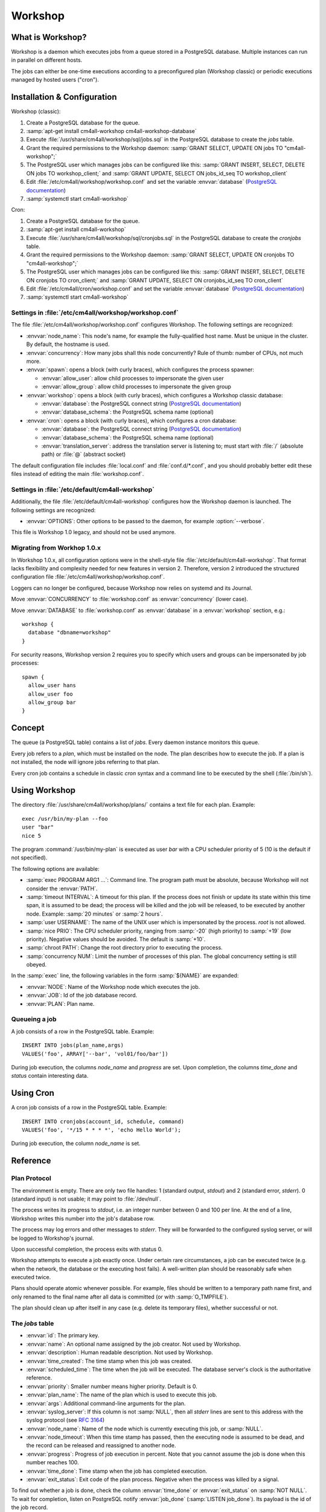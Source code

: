 Workshop
========

What is Workshop?
-----------------

Workshop is a daemon which executes jobs from a queue stored in a
PostgreSQL database.  Multiple instances can run in parallel on
different hosts.

The jobs can either be one-time executions according to a
preconfigured plan (Workshop classic) or periodic executions managed
by hosted users ("cron").


Installation & Configuration
----------------------------

Workshop (classic):

#. Create a PostgreSQL database for the queue.
#. :samp:`apt-get install cm4all-workshop cm4all-workshop-database`
#. Execute :file:`/usr/share/cm4all/workshop/sql/jobs.sql` in the
   PostgreSQL database to create the `jobs` table.
#. Grant the required permissions to the Workshop daemon: :samp:`GRANT
   SELECT, UPDATE ON jobs TO "cm4all-workshop";`
#. The PostgreSQL user which manages jobs can be configured like this:
   :samp:`GRANT INSERT, SELECT, DELETE ON jobs TO workshop_client;`
   and :samp:`GRANT UPDATE, SELECT ON jobs_id_seq TO workshop_client`
#. Edit :file:`/etc/cm4all/workshop/workshop.conf` and set the variable
   :envvar:`database` (`PostgreSQL documentation
   <https://www.postgresql.org/docs/9.6/static/libpq-connect.html#LIBPQ-CONNSTRING>`_)
#. :samp:`systemctl start cm4all-workshop`

Cron:

#. Create a PostgreSQL database for the queue.
#. :samp:`apt-get install cm4all-workshop`
#. Execute :file:`/usr/share/cm4all/workshop/sql/cronjobs.sql` in the
   PostgreSQL database to create the `cronjobs` table.
#. Grant the required permissions to the Workshop daemon: :samp:`GRANT
   SELECT, UPDATE ON cronjobs TO "cm4all-workshop";`
#. The PostgreSQL user which manages jobs can be configured like this:
   :samp:`GRANT INSERT, SELECT, DELETE ON cronjobs TO cron_client;` and
   :samp:`GRANT UPDATE, SELECT ON cronjobs_id_seq TO cron_client`
#. Edit :file:`/etc/cm4all/cron/workshop.conf` and set the variable
   :envvar:`database` (`PostgreSQL documentation
   <https://www.postgresql.org/docs/9.6/static/libpq-connect.html#LIBPQ-CONNSTRING>`_)
#. :samp:`systemctl start cm4all-workshop`

Settings in :file:`/etc/cm4all/workshop/workshop.conf`
^^^^^^^^^^^^^^^^^^^^^^^^^^^^^^^^^^^^^^^^^^^^^^^^^^^^^^

The file :file:`/etc/cm4all/workshop/workshop.conf` configures Workshop.
The following settings are recognized:

* :envvar:`node_name`: This node's name, for example the
  fully-qualified host name.  Must be unique in the cluster.  By
  default, the hostname is used.
* :envvar:`concurrency`: How many jobs shall this node concurrently?
  Rule of thumb: number of CPUs, not much more.
* :envvar:`spawn`: opens a block (with curly braces), which
  configures the process spawner:

  * :envvar:`allow_user`: allow child processes to impersonate the
    given user
  * :envvar:`allow_group`: allow child processes to impersonate the
    given group
* :envvar:`workshop`: opens a block (with curly braces), which
  configures a Workshop classic database:

  * :envvar:`database`: the PostgreSQL connect string (`PostgreSQL
    documentation
    <https://www.postgresql.org/docs/9.6/static/libpq-connect.html#LIBPQ-CONNSTRING>`_)
  * :envvar:`database_schema`: the PostgreSQL schema name (optional)
* :envvar:`cron`: opens a block (with curly braces), which
  configures a cron database:

  * :envvar:`database`: the PostgreSQL connect string (`PostgreSQL
    documentation
    <https://www.postgresql.org/docs/9.6/static/libpq-connect.html#LIBPQ-CONNSTRING>`_)
  * :envvar:`database_schema`: the PostgreSQL schema name (optional)
  * :envvar:`translation_server`: address the translation server is
    listening to; must start with :file:`/` (absolute path) or
    :file:`@` (abstract socket)

The default configuration file includes :file:`local.conf` and
:file:`conf.d/*.conf`, and you should probably better edit these files
instead of editing the main :file:`workshop.conf`.

Settings in :file:`/etc/default/cm4all-workshop`
^^^^^^^^^^^^^^^^^^^^^^^^^^^^^^^^^^^^^^^^^^^^^^^^

Additionally, the file :file:`/etc/default/cm4all-workshop` configures
how the Workshop daemon is launched.  The following settings are
recognized:

* :envvar:`OPTIONS`: Other options to be passed to the daemon, for
  example :option:`--verbose`.

This file is Workshop 1.0 legacy, and should not be used anymore.

Migrating from Workhop 1.0.x
^^^^^^^^^^^^^^^^^^^^^^^^^^^^

In Workshop 1.0.x, all configuration options were in the shell-style
file :file:`/etc/default/cm4all-workshop`.  That format lacks
flexibility and complexity needed for new features in version 2.
Therefore, version 2 introduced the structured configuration file
:file:`/etc/cm4all/workshop/workshop.conf`.

Loggers can no longer be configured, because Workshop now relies on
systemd and its Journal.

Move :envvar:`CONCURRENCY` to :file:`workshop.conf` as
:envvar:`concurrency` (lower case).

Move :envvar:`DATABASE` to :file:`workshop.conf` as :envvar:`database`
in a :envvar:`workshop` section, e.g.::

  workshop {
    database "dbname=workshop"
  }

For security reasons, Workshop version 2 requires you to specify which
users and groups can be impersonated by job processes::

  spawn {
    allow_user hans
    allow_user foo
    allow_group bar
  }


Concept
-------

The queue (a PostgreSQL table) contains a list of *jobs*.  Every
daemon instance monitors this queue.

Every job refers to a *plan*, which must be installed on the node.
The plan describes how to execute the job.  If a plan is not
installed, the node will ignore jobs referring to that plan.

Every cron job contains a schedule in classic `cron` syntax and a
command line to be executed by the shell (:file:`/bin/sh`).


Using Workshop
--------------

The directory :file:`/usr/share/cm4all/workshop/plans/` contains a
text file for each plan.  Example::

  exec /usr/bin/my-plan --foo
  user "bar"
  nice 5

The program :command:`/usr/bin/my-plan` is executed as user `bar` with
a CPU scheduler priority of 5 (10 is the default if not specified).

The following options are available:

* :samp:`exec PROGRAM ARG1 ...`: Command line.  The program path must
  be absolute, because Workshop will not consider the :envvar:`PATH`.

* :samp:`timeout INTERVAL`: A timeout for this plan.  If the process
  does not finish or update its state within this time span, it is
  assumed to be dead; the process will be killed and the job will be
  released, to be executed by another node.  Example: :samp:`20
  minutes` or :samp:`2 hours`.

* :samp:`user USERNAME`: The name of the UNIX user which is
  impersonated by the process.  `root` is not allowed.

* :samp:`nice PRIO`: The CPU scheduler priority, ranging from
  :samp:`-20` (high priority) to :samp:`+19` (low priority).  Negative
  values should be avoided.  The default is :samp:`+10`.

* :samp:`chroot PATH`: Change the root directory prior to executing
  the process.

* :samp:`concurrency NUM`: Limit the number of processes of this
  plan.  The global concurrency setting is still obeyed.

In the :samp:`exec` line, the following variables in the form
:samp:`${NAME}` are expanded:

* :envvar:`NODE`: Name of the Workshop node which executes the job.
* :envvar:`JOB`: Id of the job database record.
* :envvar:`PLAN`: Plan name.

Queueing a job
^^^^^^^^^^^^^^

A job consists of a row in the PostgreSQL table.  Example::

  INSERT INTO jobs(plan_name,args)
  VALUES('foo', ARRAY['--bar', 'vol01/foo/bar'])

During job execution, the columns `node_name` and `progress` are set.
Upon completion, the columns `time_done` and `status` contain
interesting data.

Using Cron
----------

A cron job consists of a row in the PostgreSQL table.  Example::

  INSERT INTO cronjobs(account_id, schedule, command)
  VALUES('foo', '*/15 * * * *', 'echo Hello World');

During job execution, the column `node_name` is set.

Reference
---------

Plan Protocol
^^^^^^^^^^^^^

The environment is empty.  There are only two file handles: 1
(standard output, `stdout`) and 2 (standard error, `stderr`).  0
(standard input) is not usable; it may point to :file:`/dev/null`.

The process writes its progress to `stdout`, i.e. an integer number
between 0 and 100 per line.  At the end of a line, Workshop writes
this number into the job's database row.

The process may log errors and other messages to `stderr`.  They will
be forwarded to the configured syslog server, or will be logged to
Workshop's journal.

Upon successful completion, the process exits with status 0.

Workshop attempts to execute a job exactly once.  Under certain rare
circumstances, a job can be executed twice (e.g. when the network, the
database or the executing host fails).  A well-written plan should be
reasonably safe when executed twice.

Plans should operate atomic whenever possible.  For example, files
should be written to a temporary path name first, and only renamed to
the final name after all data is committed (or with
:samp:`O_TMPFILE`).

The plan should clean up after itself in any case (e.g. delete its
temporary files), whether successful or not.

The `jobs` table
^^^^^^^^^^^^^^^^

* :envvar:`id`: The primary key.
* :envvar:`name`: An optional name assigned by the job creator.  Not
  used by Workshop.
* :envvar:`description`: Human readable description.  Not used by
  Workshop.
* :envvar:`time_created`: The time stamp when this job was created.
* :envvar:`scheduled_time`: The time when the job will be executed.
  The database server's clock is the authoritative reference.
* :envvar:`priority`: Smaller number means higher priority.  Default
  is 0.
* :envvar:`plan_name`: The name of the plan which is used to execute
  this job.
* :envvar:`args`: Additional command-line arguments for the plan.
* :envvar:`syslog_server`: If this column is not :samp:`NULL`, then
  all `stderr` lines are sent to this address with the syslog protocol
  (see :rfc:`3164`)
* :envvar:`node_name`: Name of the node which is currently executing
  this job, or :samp:`NULL`.
* :envvar:`node_timeout`: When this time stamp has passed, then the
  executing node is assumed to be dead, and the record can be released
  and reassigned to another node.
* :envvar:`progress`: Progress of job execution in percent.  Note that
  you cannot assume the job is done when this number reaches 100.
* :envvar:`time_done`: Time stamp when the job has completed
  execution.
* :envvar:`exit_status`: Exit code of the plan process.  Negative when
  the process was killed by a signal.

To find out whether a job is done, check the column
:envvar:`time_done` or :envvar:`exit_status` on :samp:`NOT NULL`.  To
wait for completion, listen on PostgreSQL notify :envvar:`job_done`
(:samp:`LISTEN job_done`).  Its payload is the id of the job record.

Old records of completed jobs are not deleted by Workshop.  The
creator may find useful information here, and he is responsible for
deleting it.

The client is allowed to execute the following operations:

* Create new jobs (only :envvar:`name`, :envvar:`description`,
  :envvar:`scheduled_time`, :envvar:`priority`, :envvar:`plan_name`,
  :envvar:`args`, :envvar:`syslog_server` may be set).
* Modify jobs which have not yet been assigned, i.e. :samp:`node_name
  IS NULL`.  Afterwards, send the notify :envvar:`new_job`, so
  Workshop gets notified of the change.
* Delete jobs which have not yet been assigned, i.e.  :samp:`node_name
  IS NULL`.
* Delete jobs which have been completed, i.e.  :samp:`time_done
  IS NOT NULL`.

Cron Schedule
^^^^^^^^^^^^^

The :envvar:`schedule` column follows the classic `cron` schedule
syntax (see :manpage:`crontab(5)`).

The `cronjobs` table
^^^^^^^^^^^^^^^^^^^^

* :envvar:`id`: The primary key.
* :envvar:`account_id`: The user account which owns this job.  This
  gets passed to the translation server to determine the process
  parameters.
* :envvar:`schedule`: A :manpage:`crontab(5)`-like schedule.
* :envvar:`command`: A command to be executed by :file:`/bin/sh`.  If
  it starts with :samp:`http://` or :samp:`https://`, a HTTP GET
  request is sent instead of spawning a child process.  If it starts
  with :samp:`urn:`, then that URN will be passed to the translation
  server as :envvar:`URI` payload, and the response must contain
  :envvar:`EXECUTE` (may be followed by :envvar:`APPEND`)
* :envvar:`translate_param`: An opaque parameter to be passed to the
  translation server.
* :envvar:`enabled`: The cron job is never run when not enabled.
* :envvar:`overlapping`: If false, then there is only ever one running
  process at a time.
* :envvar:`notification`: An email address which gets notified after
  each completion.
* :envvar:`last_run`: Time stamp of the most recent run (internal, do
  not use).
* :envvar:`next_run`: Time stamp of the next run (internal, do
  not use).
* :envvar:`node_name`: Name of the node which is currently executing
  this job, or :samp:`NULL`.
* :envvar:`node_timeout`: When this time stamp has passed, then the
  executing node is assumed to be dead, and the record can be released
  and reassigned to another node.
* :envvar:`description`: Human readable description.  Not used by
  Cron.

Security
--------

Workshop is a service which executes programs based on data stored in
a database.  That concept is potentially dangerous, when the database
has been compromised.

This makes not Workshop the target of an attack; the plans are.  They
should be designed in a way which makes an attack by job injection
impossible.  The job arguments should be validated.  Jobs should not
be able to pass arbitrary file paths, but codes and ids which can be
validated.  No generic interfaces which manipulate data, but only very
concrete procedures to apply one well-defined specific job.  Processes
should run with the least privileges possible to reduce the potential
damage from a successful attack.

The plan author is responsible for the security of his plan.

Cron
^^^^

This service executes programs based on data stored in a database.
That concept is potentially dangerous when the database has been
compromised.

This software is designed so that untrusted clients can add new cron
jobs with arbitrary commands.  It is very hard to make that secure.
The process spawner incorporated here gives you many tools to secure
the child processes, controlled by the translation server.  The
`beng-proxy` documentation gives more details about which security
features are available.

However, these security features are only effective if the Linux
kernel is secure.  One single kernel security vulnerability can easily
compromise a Cron server remotely.  It is important to always run the
latest stable kernel with all known bugs fixed.
